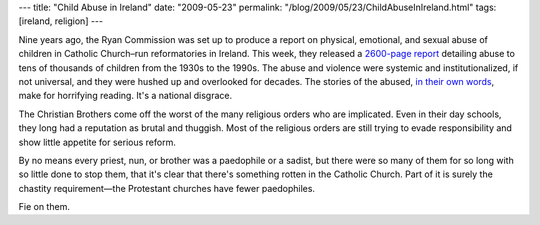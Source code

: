 ---
title: "Child Abuse in Ireland"
date: "2009-05-23"
permalink: "/blog/2009/05/23/ChildAbuseInIreland.html"
tags: [ireland, religion]
---



.. image:: https://graphics8.nytimes.com/images/2009/05/21/world/21ireland-inline1-190.jpg
    :alt: Irish Reformatory
    :target: http://www.nytimes.com/2009/05/21/world/europe/21ireland.html
    :class: right-float

Nine years ago, the Ryan Commission was set up to produce
a report on physical, emotional, and sexual abuse of children
in Catholic Church–run reformatories in Ireland.
This week, they released a `2600-page report`_
detailing abuse to tens of thousands of children from the 1930s to the 1990s.
The abuse and violence were systemic and institutionalized, if not universal,
and they were hushed up and overlooked for decades.
The stories of the abused, `in their own words`_, make for horrifying reading.
It's a national disgrace.

The Christian Brothers come off the worst of the many religious orders who are implicated.
Even in their day schools, they long had a reputation as brutal and thuggish.
Most of the religious orders are still trying to evade responsibility
and show little appetite for serious reform.

By no means every priest, nun, or brother was a paedophile or a sadist,
but there were so many of them for so long with so little done to stop them,
that it's clear that there's something rotten in the Catholic Church.
Part of it is surely the chastity requirement—\
the Protestant churches have fewer paedophiles.

Fie on them.

.. _2600-page report:
    http://www.nytimes.com/2009/05/21/world/europe/21ireland.html
.. _in their own words:
    http://www.irishtimes.com/newspaper/opinion/2009/0523/1224247210382.html

.. _permalink:
    /blog/2009/05/23/ChildAbuseInIreland.html
